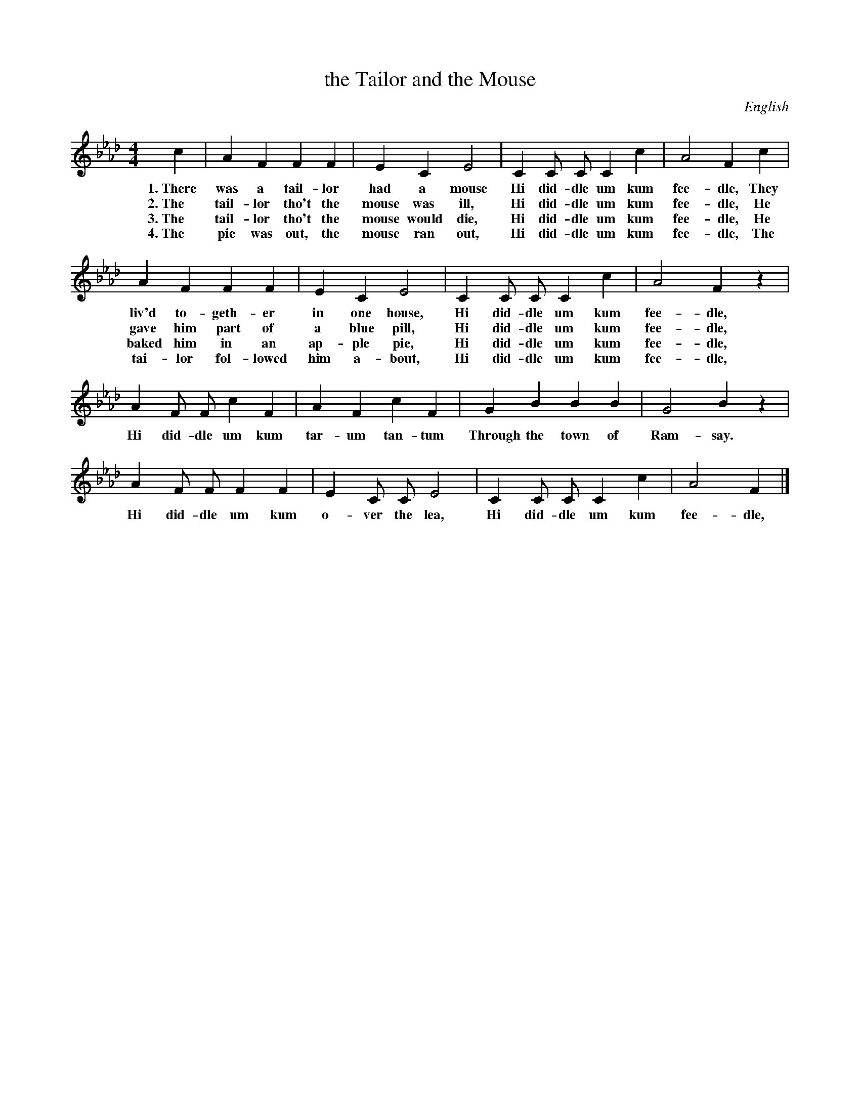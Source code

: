 X: 206
T: the Tailor and the Mouse
O: English
%R: march
B: "The Everyday Song Book", 1927
F: http://www.library.pitt.edu/happybirthday/pdf/The_Everyday_Song_Book.pdf
Z: 2016 John Chambers <jc:trillian.mit.edu>
M: 4/4
L: 1/8
K: Fm
% - - - - - - - - - - - - - - - - - - - - - - - - - - - - -
c2 | A2 F2 F2 F2 | E2 C2 E4 | C2 C C C2 c2 | A4 F2 c2 |
w: 1.~There was a tail-lor had a mouse Hi did-dle um kum fee-dle, They
w: 2.~The tail-lor tho't the mouse was ill, Hi did-dle um kum fee-dle, He
w: 3.~The tail-lor tho't the mouse would die, Hi did-dle um kum fee-dle, He
w: 4.~The pie was out, the mouse ran out, Hi did-dle um kum fee-dle, The
%
A2 F2 F2 F2 | E2 C2 E4 | C2 C C C2 c2 | A4 F2 z2 |
w: liv'd to-geth-er in one house, Hi did-dle um kum fee-dle,
w: gave him part of a blue pill, Hi did-dle um kum fee-dle,
w: baked him in an ap-ple pie, Hi did-dle um kum fee-dle,
w: tai-lor fol-lowed him a-bout, Hi did-dle um kum fee-dle,
%
A2 F F c2 F2 | A2 F2 c2 F2 | G2 B2 B2 B2 | G4 B2 z2 |
w: Hi did-dle um kum tar-um tan-tum Through the town of Ram-say.
% 
A2 F F F2 F2 | E2 C C E4 | C2 C C C2 c2 | A4 F2 |]
w: Hi did-dle um kum o-ver the lea, Hi did-dle um kum fee-dle,
% - - - - - - - - - - - - - - - - - - - - - - - - - - - - -
